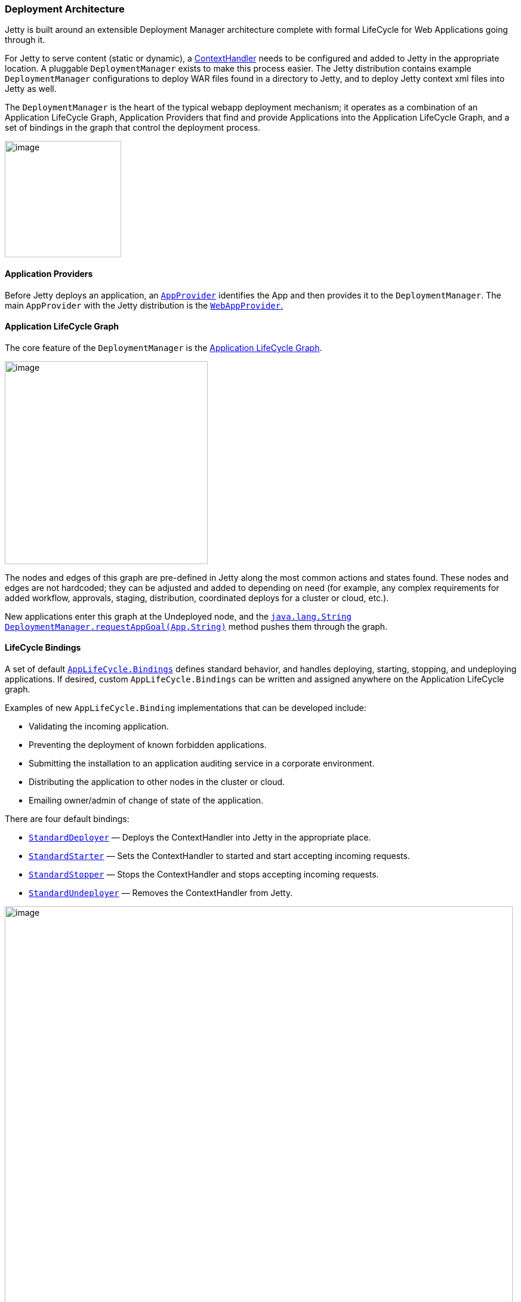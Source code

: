 //
//  ========================================================================
//  Copyright (c) 1995-2019 Mort Bay Consulting Pty. Ltd.
//  ========================================================================
//  All rights reserved. This program and the accompanying materials
//  are made available under the terms of the Eclipse Public License v1.0
//  and Apache License v2.0 which accompanies this distribution.
//
//      The Eclipse Public License is available at
//      http://www.eclipse.org/legal/epl-v10.html
//
//      The Apache License v2.0 is available at
//      http://www.opensource.org/licenses/apache2.0.php
//
//  You may elect to redistribute this code under either of these licenses.
//  ========================================================================
//

[[deployment-architecture]]
=== Deployment Architecture

Jetty is built around an extensible Deployment Manager architecture complete with formal LifeCycle for Web Applications going through it.

For Jetty to serve content (static or dynamic), a link:{JDURL}/org/eclipse/jetty/server/handler/ContextHandler.html[ContextHandler] needs to be configured and added to Jetty in the appropriate location.
A pluggable `DeploymentManager` exists to make this process easier.
The Jetty distribution contains example `DeploymentManager` configurations to deploy WAR files found in a directory to Jetty, and to deploy Jetty context xml files into Jetty as well.

The `DeploymentManager` is the heart of the typical webapp deployment mechanism; it operates as a combination of an Application LifeCycle Graph, Application Providers that find and provide Applications into the Application LifeCycle Graph, and a set of bindings in the graph that control the deployment process.

image:images/Jetty_DeployManager_DeploymentManager_Roles.png[image,width=195]

[[udm-application-providers]]
==== Application Providers

Before Jetty deploys an application, an link:{JDURL}/org/eclipse/jetty/deploy/AppProvider.html[`AppProvider`] identifies the App and then provides it to the `DeploymentManager`.
The main `AppProvider` with the Jetty distribution is the link:{JDURL}/org/eclipse/jetty/deploy/providers/WebAppProvider.html[`WebAppProvider`.]

[[udm-application-lifecycle-graph]]
==== Application LifeCycle Graph

The core feature of the `DeploymentManager` is the link:{JDURL}/org/eclipse/jetty/deploy/AppLifeCycle.html[Application LifeCycle Graph].

image:images/Jetty_DeployManager_AppLifeCycle-1.png[image,width=340]

The nodes and edges of this graph are pre-defined in Jetty along the most common actions and states found.
These nodes and edges are not hardcoded; they can be adjusted and added to depending on need (for example, any complex requirements for added workflow, approvals, staging, distribution, coordinated deploys for a cluster or cloud, etc.).

New applications enter this graph at the Undeployed node, and the link:{JDURL}/org/eclipse/jetty/deploy/DeploymentManager.html#requestAppGoal(org.eclipse.jetty.deploy.App[`java.lang.String DeploymentManager.requestAppGoal(App,String)`] method pushes them through the graph.

[[udm-lifecycle-bindings]]
==== LifeCycle Bindings

A set of default link:{JDURL}/org/eclipse/jetty/deploy/AppLifeCycle.Binding.html[`AppLifeCycle.Bindings`] defines standard behavior, and handles deploying, starting, stopping, and undeploying applications.
If desired, custom `AppLifeCycle.Bindings` can be written and assigned anywhere on the Application LifeCycle graph.

Examples of new `AppLifeCycle.Binding` implementations that can be developed include:

* Validating the incoming application.
* Preventing the deployment of known forbidden applications.
* Submitting the installation to an application auditing service in a corporate environment.
* Distributing the application to other nodes in the cluster or cloud.
* Emailing owner/admin of change of state of the application.

There are four default bindings:

* link:{JDURL}/org/eclipse/jetty/deploy/bindings/StandardDeployer.html[`StandardDeployer`] — Deploys the ContextHandler into Jetty in the appropriate place.
* link:{JDURL}/org/eclipse/jetty/deploy/bindings/StandardStarter.html[`StandardStarter`] — Sets the ContextHandler to started and start accepting incoming requests.
* link:{JDURL}/org/eclipse/jetty/deploy/bindings/StandardStopper.html[`StandardStopper`] — Stops the ContextHandler and stops accepting incoming requests.
* link:{JDURL}/org/eclipse/jetty/deploy/bindings/StandardUndeployer.html[`StandardUndeployer`] — Removes the ContextHandler from Jetty.

image:images/Jetty_DeployManager_DefaultAppLifeCycleBindings.png[image,width=851]

A fifth, non-standard binding, called link:{JDURL}/org/eclipse/jetty/deploy/bindings/DebugBinding.html[DebugBinding], is also available for debugging reasons; it logs the various transitions through the Application LifeCycle.

===== Using GlobalWebappConfigBinding

In addition to the LifeCycle bindings discussed above, there is also the link:https://www.eclipse.org/jetty/javadoc/current/org/eclipse/jetty/deploy/bindings/GlobalWebappConfigBinding.html[`GlobalWebappConfigBinding`] which, when added to the `DeploymentManager` will apply an additional configuration XML file to each webapp that it deploys.
This can useful when setting server or system classes, or when defining link:#override-web-xml[override descriptors.]
This configuration XML file will be _in addition to_ any context XML file that exists for the webapp; it will be applied _after_ any context XML files but _before_ the webapp is started.
The format for the  XML file is the same as any context XML file and can be used to same parameters for a webapp.

To use this binding, you can either modify the existing `jetty-deploy.xml` which comes with the Jetty distribution (be sure to link:#startup-base-and-home[copy it to your $JETTY_BASE/etc directory first]), or by link:#custom-modules[creating a new module] file which calls to an additional XML file.

[source, xml, subs="{sub-order}"]
----
        <Call name="addLifeCycleBinding">
          <Arg>
            <New class="org.eclipse.jetty.deploy.bindings.GlobalWebappConfigBinding" >
              <Set name="jettyXml"><Property name="jetty.home" default="." />/etc/global-webapp-config.xml</Set>
            </New>
          </Arg>
        </Call>
----

[[default-web-app-provider]]
==== Understanding the Default WebAppProvider

The link:{JDURL}/org/eclipse/jetty/deploy/providers/WebAppProvider.html[WebAppProvider] is used for the deployment of Web Applications packaged as WAR files, expanded as a directory, or declared in a xref:deployable-descriptor-file[].
It supports hot (re)deployment.

The basic operation of the `WebAppProvider` is to periodically scan a directory for deployables.
In the standard Jetty Distribution, this is configured in the `${jetty.home}/etc/jetty-deploy.xml` file.

[source, xml, subs="{sub-order}"]
----
<?xml version="1.0"?>
<!DOCTYPE Configure PUBLIC "-//Jetty//Configure//EN" "http://www.eclipse.org/jetty/configure_9_3.dtd">
<Configure id="Server" class="org.eclipse.jetty.server.Server">

  <Call name="addBean">
    <Arg>
      <New id="DeploymentManager" class="org.eclipse.jetty.deploy.DeploymentManager">
        <Set name="contexts">
          <Ref refid="Contexts" />
        </Set>
        <Call id="webappprovider" name="addAppProvider">
          <Arg>
            <New class="org.eclipse.jetty.deploy.providers.WebAppProvider">
              <Set name="monitoredDirName"><Property name="jetty.home" default="." />/webapps</Set>
              <Set name="defaultsDescriptor"><Property name="jetty.home" default="." />/etc/webdefault.xml</Set>
              <Set name="scanInterval">1</Set>
              <Set name="extractWars">true</Set>
            </New>
          </Arg>
        </Call>
      </New>
    </Arg>
  </Call>
</Configure>
----

The above configuration will create a `DeploymentManager` tracked as a Server LifeCycle Bean, with the following configuration.

contexts::
  A passed in reference to the HandlerContainer into which the discovered webapps are deployed.
  This is normally a reference that points to the `id="Contexts"` found in the `${jetty.home}/etc/jetty.xml` file, which itself is an instance of `ContextHandlerCollection`.

monitoredDirName::
  The file path or URL to the directory to scan for web applications.

  Scanning follows these rules:

  1.  A base directory must exist.
  2.  Hidden Files (starting with `"."`) are ignored.
  3.  Directories with names ending in `".d"` are ignored.
  4.  Common CVS directories `"CVS"` and `"CVSROOT"` are ignored.
  5.  Any `*.war` files are considered link:#automatic-webapp-deployment[automatic deployables].
  6.  Any `*.xml` files are considered link:#deployable-descriptor-file[context descriptor deployables].
  7.  In the special case where both a WAR file and XML file exists for same base name, the XML file is assumed to configure and reference the WAR file (see xref:configuring-specific-webapp-deployment[]).
  Since jetty-9.2.7, if either the WAR file or its corresponding XML file changes, the webapp will be redeployed.
  8.  A directory is considered to be deployable.
  9.  In the special case where both a Directory and WAR file of the same name exists, the WAR file is assumed to be an automatic deployable.
  10. In the special case where both a Directory and XML file of the same name exists, the XML file is assumed to configure and reference the Directory.
  11. All other directories are subject to automatic deployment.
  12. If automatic deployment is used, and the special filename `root.war/ROOT.war` or directory name `root/ROOT` will result in a deployment to the `"/"` context path.

defaultsDescriptor::
  Specifies the default Servlet web descriptor to use for all Web Applications.
  The intent of this descriptor is to include common configuration for the Web Application before the Web Application's own `/WEB-INF/web.xml` is applied.
  The `${jetty.home}/etc/webdefault.xml` that comes with the Jetty distribution controls the configuration of the JSP and Default servlets, along with MIME-types and other basic metadata.

scanInterval::
  The period in seconds between sweeps of the `monitoredDirName` for changes: new contexts to deploy, changed contexts to redeploy, or removed contexts to undeploy.

extractWars::
  If parameter is true, any packed WAR or zip files are first extracted to a temporary directory before being deployed.
  This is advisable if there are uncompiled JSPs in the web apps.

parentLoaderPriority::
  Parameter is a boolean that selects whether the standard Java link:#jetty-classloading[parent first delegation] is used or the link:#jetty-classloading[servlet specification webapp classloading priority].
  The latter is the default.
